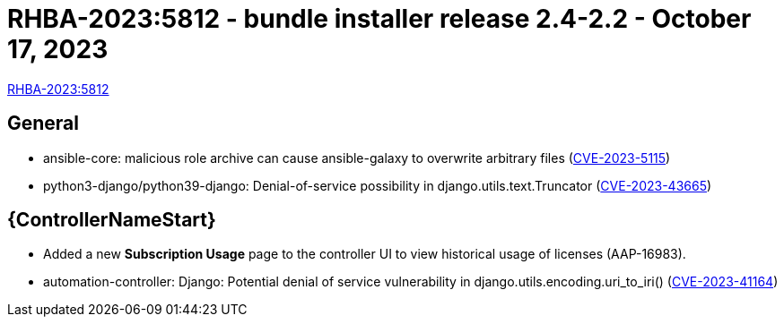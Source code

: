 :_mod-docs-content-type: REFERENCE

// This is the release notes file for 2.4-2.2 Bundle installer release

= RHBA-2023:5812 - bundle installer release 2.4-2.2 - October 17, 2023

link:https://access.redhat.com/errata/RHBA-2023:5812[RHBA-2023:5812]

== General

* ansible-core: malicious role archive can cause ansible-galaxy to overwrite arbitrary files (link:https://access.redhat.com/security/cve/CVE-2023-5115[CVE-2023-5115])

* python3-django/python39-django: Denial-of-service possibility in django.utils.text.Truncator (link:https://access.redhat.com/security/cve/cve-2023-43665[CVE-2023-43665])

//Automation controller
== {ControllerNameStart}

* Added a new *Subscription Usage* page to the controller UI to view historical usage of licenses (AAP-16983).

* automation-controller: Django: Potential denial of service vulnerability in django.utils.encoding.uri_to_iri() (link:https://access.redhat.com/security/cve/CVE-2023-41164[CVE-2023-41164])
